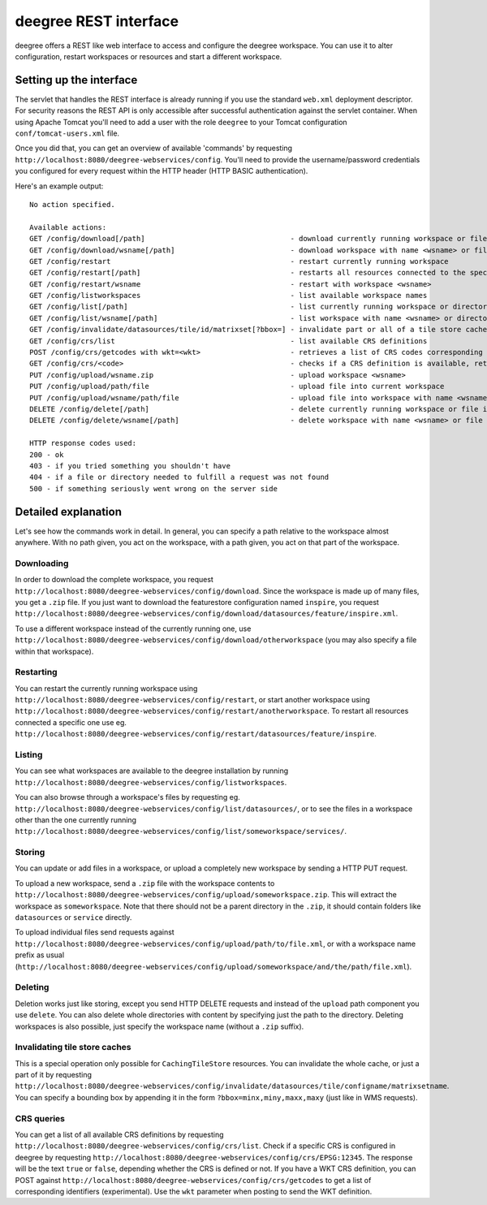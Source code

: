 .. _anchor-configuration-restapi:

====================================
deegree REST interface
====================================

deegree offers a REST like web interface to access and configure the deegree workspace. You can use it to alter configuration, restart workspaces or resources and start a different workspace.


------------------------
Setting up the interface
------------------------

The servlet that handles the REST interface is already running if you use the standard ``web.xml`` deployment descriptor. For security reasons the REST API is only accessible after successful authentication against the servlet container.
When using Apache Tomcat you'll need to add a user with the role ``deegree`` to your Tomcat configuration ``conf/tomcat-users.xml`` file.

Once you did that, you can get an overview of available 'commands' by requesting ``http://localhost:8080/deegree-webservices/config``. You'll need to provide the username/password credentials you configured for every request within the HTTP header (HTTP BASIC authentication).

Here's an example output::

   No action specified.

   Available actions:
   GET /config/download[/path]                                  - download currently running workspace or file in workspace
   GET /config/download/wsname[/path]                           - download workspace with name <wsname> or file in workspace
   GET /config/restart                                          - restart currently running workspace
   GET /config/restart[/path]                                   - restarts all resources connected to the specified one
   GET /config/restart/wsname                                   - restart with workspace <wsname>
   GET /config/listworkspaces                                   - list available workspace names
   GET /config/list[/path]                                      - list currently running workspace or directory in workspace
   GET /config/list/wsname[/path]                               - list workspace with name <wsname> or directory in workspace
   GET /config/invalidate/datasources/tile/id/matrixset[?bbox=] - invalidate part or all of a tile store cache's tile matrix set
   GET /config/crs/list                                         - list available CRS definitions
   POST /config/crs/getcodes with wkt=<wkt>                     - retrieves a list of CRS codes corresponding to the WKT (POSTed KVP)
   GET /config/crs/<code>                                       - checks if a CRS definition is available, returns true/false
   PUT /config/upload/wsname.zip                                - upload workspace <wsname>
   PUT /config/upload/path/file                                 - upload file into current workspace
   PUT /config/upload/wsname/path/file                          - upload file into workspace with name <wsname>
   DELETE /config/delete[/path]                                 - delete currently running workspace or file in workspace
   DELETE /config/delete/wsname[/path]                          - delete workspace with name <wsname> or file in workspace

   HTTP response codes used:
   200 - ok
   403 - if you tried something you shouldn't have
   404 - if a file or directory needed to fulfill a request was not found
   500 - if something seriously went wrong on the server side

----------------------------
Detailed explanation
----------------------------

Let's see how the commands work in detail. In general, you can specify a path relative to the workspace almost anywhere. With no path given, you act on the workspace, with a path given, you act on that part of the workspace.

__________________
Downloading
__________________

In order to download the complete workspace, you request ``http://localhost:8080/deegree-webservices/config/download``. Since the workspace is made up of many files, you get a ``.zip`` file. If you just want to download the featurestore configuration named ``inspire``, you request ``http://localhost:8080/deegree-webservices/config/download/datasources/feature/inspire.xml``.

To use a different workspace instead of the currently running one, use ``http://localhost:8080/deegree-webservices/config/download/otherworkspace`` (you may also specify a file within that workspace).

_____________________
Restarting
_____________________

You can restart the currently running workspace using ``http://localhost:8080/deegree-webservices/config/restart``, or start another workspace using ``http://localhost:8080/deegree-webservices/config/restart/anotherworkspace``. To restart all resources connected a specific one use eg. ``http://localhost:8080/deegree-webservices/config/restart/datasources/feature/inspire``.

____________________
Listing
____________________

You can see what workspaces are available to the deegree installation by running ``http://localhost:8080/deegree-webservices/config/listworkspaces``.

You can also browse through a workspace's files by requesting eg. ``http://localhost:8080/deegree-webservices/config/list/datasources/``, or to see the files in a workspace other than the one currently running ``http://localhost:8080/deegree-webservices/config/list/someworkspace/services/``.

__________________
Storing
__________________

You can update or add files in a workspace, or upload a completely new workspace by sending a HTTP PUT request.

To upload a new workspace, send a ``.zip`` file with the workspace contents to ``http://localhost:8080/deegree-webservices/config/upload/someworkspace.zip``. This will extract the workspace as ``someworkspace``. Note that there should not be a parent directory in the ``.zip``, it should contain folders like ``datasources`` or ``service`` directly.

To upload individual files send requests against ``http://localhost:8080/deegree-webservices/config/upload/path/to/file.xml``, or with a workspace name prefix as usual (``http://localhost:8080/deegree-webservices/config/upload/someworkspace/and/the/path/file.xml``).

_____________
Deleting
_____________

Deletion works just like storing, except you send HTTP DELETE requests and instead of the ``upload`` path component you use ``delete``. You can also delete whole directories with content by specifying just the path to the directory. Deleting workspaces is also possible, just specify the workspace name (without a ``.zip`` suffix).

________________________________
Invalidating tile store caches
________________________________

This is a special operation only possible for ``CachingTileStore`` resources. You can invalidate the whole cache, or just a part of it by requesting ``http://localhost:8080/deegree-webservices/config/invalidate/datasources/tile/configname/matrixsetname``. You can specify a bounding box by appending it in the form ``?bbox=minx,miny,maxx,maxy`` (just like in WMS requests).

________________
CRS queries
________________

You can get a list of all available CRS definitions by requesting ``http://localhost:8080/deegree-webservices/config/crs/list``. Check if a specific CRS is configured in deegree by requesting ``http://localhost:8080/deegree-webservices/config/crs/EPSG:12345``. The response will be the text ``true`` or ``false``, depending whether the CRS is defined or not. If you have a WKT CRS definition, you can POST against ``http://localhost:8080/deegree-webservices/config/crs/getcodes`` to get a list of corresponding identifiers (experimental). Use the ``wkt`` parameter when posting to send the WKT definition.
